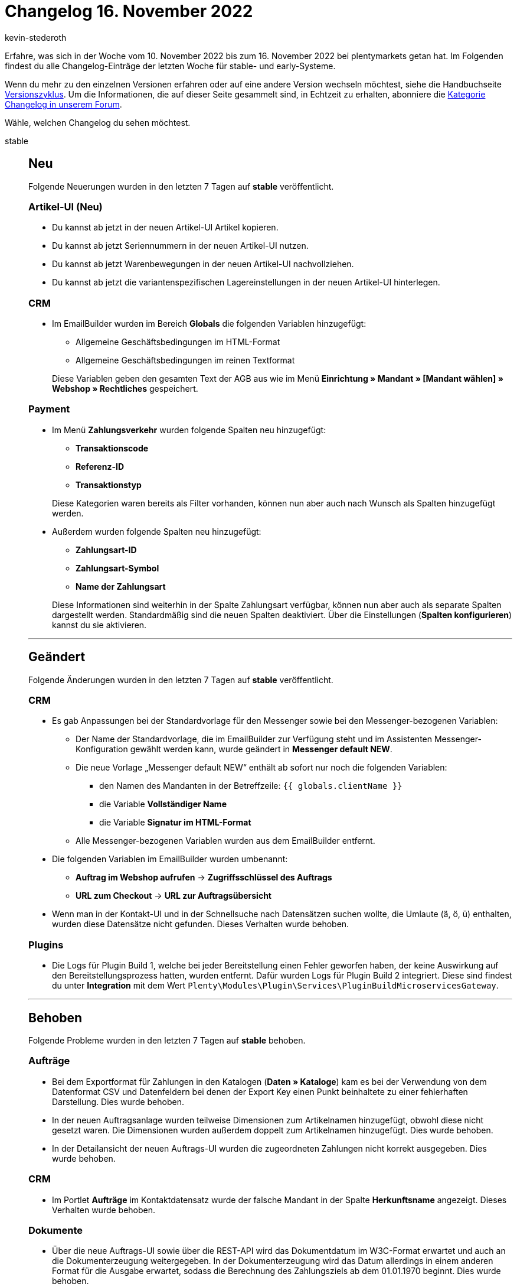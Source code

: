 = Changelog 16. November 2022
:author: kevin-stederoth
:sectnums!:
:page-index: false
:page-aliases: ROOT:changelog.adoc
:startWeekDate: 10. November 2022
:endWeekDate: 16. November 2022

// Ab dem Eintrag nach diesem weitermachen: https://forum.plentymarkets.com/t/geaendert-logs-fuer-plugin-build-1-entfernt-und-neue-logs-fuer-plugin-build-2-hinzugefuegt-changed-removed-logs-for-plugin-build-1-and-added-new-logs-for-plugin-build-2/701906

Erfahre, was sich in der Woche vom {startWeekDate} bis zum {endWeekDate} bei plentymarkets getan hat. Im Folgenden findest du alle Changelog-Einträge der letzten Woche für stable- und early-Systeme.

Wenn du mehr zu den einzelnen Versionen erfahren oder auf eine andere Version wechseln möchtest, siehe die Handbuchseite xref:business-entscheidungen:versionszyklus.adoc#[Versionszyklus]. Um die Informationen, die auf dieser Seite gesammelt sind, in Echtzeit zu erhalten, abonniere die link:https://forum.plentymarkets.com/c/changelog[Kategorie Changelog in unserem Forum^].

Wähle, welchen Changelog du sehen möchtest.

[tabs]
====
stable::
+
--

:version: stable

[discrete]
== Neu

Folgende Neuerungen wurden in den letzten 7 Tagen auf *{version}* veröffentlicht.

[discrete]
=== Artikel-UI (Neu)

* Du kannst ab jetzt in der neuen Artikel-UI Artikel kopieren.
* Du kannst ab jetzt Seriennummern in der neuen Artikel-UI nutzen.
* Du kannst ab jetzt Warenbewegungen in der neuen Artikel-UI nachvollziehen.
* Du kannst ab jetzt die variantenspezifischen Lagereinstellungen in der neuen Artikel-UI hinterlegen.

[discrete]
=== CRM

* Im EmailBuilder wurden im Bereich *Globals* die folgenden Variablen hinzugefügt:
** Allgemeine Geschäftsbedingungen im HTML-Format
** Allgemeine Geschäftsbedingungen im reinen Textformat

+
Diese Variablen geben den gesamten Text der AGB aus wie im Menü *Einrichtung » Mandant » [Mandant wählen] » Webshop » Rechtliches* gespeichert.

[discrete]
=== Payment

* Im Menü *Zahlungsverkehr* wurden folgende Spalten neu hinzugefügt:
** *Transaktionscode*
** *Referenz-ID*
** *Transaktionstyp*

+
Diese Kategorien waren bereits als Filter vorhanden, können nun aber auch nach Wunsch als Spalten hinzugefügt werden.
* Außerdem wurden folgende Spalten neu hinzugefügt:
** *Zahlungsart-ID*
** *Zahlungsart-Symbol*
** *Name der Zahlungsart*

+
Diese Informationen sind weiterhin in der Spalte Zahlungsart verfügbar, können nun aber auch als separate Spalten dargestellt werden. Standardmäßig sind die neuen Spalten deaktiviert. Über die Einstellungen (*Spalten konfigurieren*) kannst du sie aktivieren.

'''

[discrete]
== Geändert

Folgende Änderungen wurden in den letzten 7 Tagen auf *{version}* veröffentlicht.

[discrete]
=== CRM

* Es gab Anpassungen bei der Standardvorlage für den Messenger sowie bei den Messenger-bezogenen Variablen:
** Der Name der Standardvorlage, die im EmailBuilder zur Verfügung steht und im Assistenten Messenger-Konfiguration gewählt werden kann, wurde geändert in *Messenger default NEW*.
** Die neue Vorlage „Messenger default NEW“ enthält ab sofort nur noch die folgenden Variablen:
*** den Namen des Mandanten in der Betreffzeile: `{{ globals.clientName }}`
*** die Variable *Vollständiger Name*
*** die Variable *Signatur im HTML-Format*
** Alle Messenger-bezogenen Variablen wurden aus dem EmailBuilder entfernt.
* Die folgenden Variablen im EmailBuilder wurden umbenannt:
** *Auftrag im Webshop aufrufen* -> *Zugriffsschlüssel des Auftrags*
** *URL zum Checkout* -> *URL zur Auftragsübersicht*
* Wenn man in der Kontakt-UI und in der Schnellsuche nach Datensätzen suchen wollte, die Umlaute (ä, ö, ü) enthalten, wurden diese Datensätze nicht gefunden. Dieses Verhalten wurde behoben.

[discrete]
=== Plugins

* Die Logs für Plugin Build 1, welche bei jeder Bereitstellung einen Fehler geworfen haben, der keine Auswirkung auf den Bereitstellungsprozess hatten, wurden entfernt. Dafür wurden Logs für Plugin Build 2 integriert. Diese sind findest du unter *Integration* mit dem Wert `Plenty\Modules\Plugin\Services\PluginBuildMicroservicesGateway`.

'''

[discrete]
== Behoben

Folgende Probleme wurden in den letzten 7 Tagen auf *{version}* behoben.

[discrete]
=== Aufträge

* Bei dem Exportformat für Zahlungen in den Katalogen (*Daten » Kataloge*) kam es bei der Verwendung von dem Datenformat CSV und Datenfeldern bei denen der Export Key einen Punkt beinhaltete zu einer fehlerhaften Darstellung. Dies wurde behoben.
* In der neuen Auftragsanlage wurden teilweise Dimensionen zum Artikelnamen hinzugefügt, obwohl diese nicht gesetzt waren. Die Dimensionen wurden außerdem doppelt zum Artikelnamen hinzugefügt. Dies wurde behoben.
* In der Detailansicht der neuen Auftrags-UI wurden die zugeordneten Zahlungen nicht korrekt ausgegeben. Dies wurde behoben.

[discrete]
=== CRM

* Im Portlet *Aufträge* im Kontaktdatensatz wurde der falsche Mandant in der Spalte *Herkunftsname* angezeigt. Dieses Verhalten wurde behoben.

[discrete]
=== Dokumente

* Über die neue Auftrags-UI sowie über die REST-API wird das Dokumentdatum im W3C-Format erwartet und auch an die Dokumenterzeugung weitergegeben. In der Dokumenterzeugung wird das Datum allerdings in einem anderen Format für die Ausgabe erwartet, sodass die Berechnung des Zahlungsziels ab dem 01.01.1970 beginnt. Dies wurde behoben.

[discrete]
=== Plugins

* Der Bereitstellungsstatus der Plugin-Set-UI hat noch den Status des Legacy-Builds angezeigt, so dass hier immer *Problem beim Bereitstellen* angezeigt wurde. Dieses Verhalten wurde gefixt.

--

early::
+
--

:version: early

[discrete]
== Neu

Folgende Neuerungen wurden in den letzten 7 Tagen auf *{version}* veröffentlicht.

[discrete]
=== Änderungshistorie

* Der Änderungshistorie wurde die Komponente speicherbare Filter hinzugefügt. Damit kannst du ab sofort Filter speichern und wiederverwenden.

[discrete]
=== Aufträge

* In der neuen Auftrags-UI wurde der Filter für das Kundenzeichen zu den Filtern in der Auftragssuche hinzugefügt. Dieser Filter ist optional und kann in den *MyView*-Einstellungen aktiviert werden.
* In der neuen Auftrags-UI kannst du im Bereich Allgemein eines Auftrags ab sofort den Handelsvertreter wählen. Außerdem kannst du das Feld Handelsvertreter in der Tabelle der Auftragsübersicht hinzufügen und somit nach Aufträgen eines Handelsvertreters filtern.
* In der neuen Auftragsanlage wurden die folgenden Felder zum ersten Schritt eines neuen Auftrags hinzugefügt:
** Skontofrist (Tage)
** Skonto (%)
** Valuta (Tage)
** Zahlungsziel (Tage)

[discrete]
=== CRM

* Bei der Auswahl von E-Mail-Vorlagen in Nachbestellungen, Ereignisaktionen (Aufträge und Ticketsystem), Aktionsmanager (Aufträge und Ticketsystem), Gruppenfunktionen, Messenger, Ticketsystem, Aufträge-UI, Assistenten *E-Mail-Konten* und *Messenger-Konfiguration* und in den Prozessen wurde die Anzeige der E-Mail-Vorlagen nach folgendem Muster vereinheitlicht:
+
----
[ID] [NEW] Name der Vorlage
----
+
Die Sortierung der Vorlagen erfolgt anhand des Vorlagennamens. Die neuen Vorlagen ([NEW]) werden vor den alten Vorlagen ([OLD]) angezeigt.
* Wenn im EmailBuilder der Betreff einer Vorlage zu lang ist, wird der Text ab sofort gekürzt, um zu vermeiden, dass die Schaltflächen am Ende der Zeile in eine neue Zeile rutschen. Die drei Punkte (...) am Ende der gekürzten Betreffzeile weisen darauf hin, dass der Betreff länger ist als dargestellt. Außerdem wurde ein Tooltip eingebaut, damit man den kompletten Betreff auf einen Blick sehen kann.
* Im EmailBuilder wurden im Bereich *Globals* die Variablen *Mandantenname* und *Mandanten-ID* hinzugefügt.

[discrete]
=== Datenlog

* In der Log-UI gibt es ab sofort eine Schnellsuche über der Tabelle, damit du diese schneller filtern kannst. Außerdem wurde der Log-UI die Komponente speicherbare Filter hinzugefügt. Damit kannst du ab sofort Filter bzw. Filter-Sets speichern und wiederverwenden.

'''

[discrete]
== Geändert

Folgende Änderungen wurden in den letzten 7 Tagen auf *{version}* veröffentlicht.

[discrete]
=== Artikel-UI (Neu)

* Die Art und Weise, wie Eigenschaften zu Varianten hinzugefügt werden, wurde komplett überarbeitet. Es wird nun zur Auswahl der gewünschten Eigenschaften die reguläre Eigenschaften Übersicht verwendet. Dadurch ist ein deutlich schnelleres Arbeiten beim Hinzufügen von Eigenschaften möglich.

[discrete]
=== Plugins

* Es ist nun möglich, dass Plugins über die Backend-URL auf den SDK-Server zugreifen können. Das bedeutet du musst nicht mehr Plugins, welche über eine Route auf den SDK-Server zugreifen im Plugin-Set deines Hauptmandanten installieren.

[discrete]
=== Prozesse

* Es gab eine Anpassung in den Prozessen, sodass folgende Auftragsdokumente nun über eine neue Schnittstelle generiert und abgerufen werden:
** Rechnung
** Lieferschein
** Gutschrift
** Korrekturbeleg
** Reparaturschein
** Auftragsbestätigung
** Angebot
** Rücksendeschein
** Gelangensbestätigung
** Abhol-/Lieferschein
** Stornobeleg Mahnung
** Stornobeleg Rechnung
** Stornobeleg Gutschrift
** Proformarechnung

+
[NOTE]
.Kein To-Do
======
Eine Anpassung in den Prozessen ist nicht notwendig.
======

'''

[discrete]
== Behoben

Folgende Probleme wurden in den letzten 7 Tagen auf *{version}* behoben.

[discrete]
=== Aufträge

* In der neuen Auftrags-UI wurden beim Ändern der Zahlungsbedingungen in den Auftragsdetails nur die geänderten Werte gespeichert. Dieser Fehler wurde behoben und die Daten werden nun korrekt gespeichert.
* In der Auftrags-UI (Testphase) wurden Einträge in der Seitennavigation nicht korrekt sortiert, wenn ein neuer Auftrag erstellt wurde. Dieser Fehler wurde behoben.

[discrete]
=== Datenlog

* Die Filter *Datum* und *Uhrzeit* in der Log-UI haben nicht korrekt funktioniert. Dieser Fehler wurde jetzt behoben.

'''

[discrete]
== Entfernt

Folgende Funktionalität wurde in den letzten 7 Tagen auf *{version}* entfernt.

[discrete]
=== CRM

* Wie in diesem link:https://forum.plentymarkets.com/t/ankuendigung-abschaltung-von-einigen-ereignissen-im-automatischen-versand-announcement-deactivation-of-some-automatic-despatch-events/699311[Forumsbeitrag^] angekündigt, wurden im Assistenten *E-Mail-Konten* im Schritt *Automatischer Versand* die folgenden Ereignisse entfernt:
** Neue Bestellung über den Webshop
** Neue Bestellung über eBay
** Neue Bestellung über Amazon
** Neue Bestellung über Amazon FBA
** Neue Bestellung über Yatego
** Neue Bestellung über Kauflux
** Neue Bestellung über Mercateo
** Neue Bestellung über pixmania
** Neue Bestellung über ricardo
** Neue Bestellung über Rakuten
** Neue Bestellung über Kaufland.de
** Neue Bestellung über Interfaces
** Tell-a-friend
** Gewinnspielanmeldung
** Forum-Benachrichtigung
** Neuer Link zur Bestellbestätigung

+
Diese Ereignisse kannst du ab sofort nur noch über Ereignisaktionen einbinden, um zum Beispiel bei Eingang einer neuen Bestellung über einen der oben genannten Marktplätze automatisch eine Auftragsbestätigung an deine Kund:innen zu senden.

+
[IMPORTANT]
.To-Do
======
Wenn du im Assistenten *E-Mail-Konten* im Schritt *Automatischer Versand* E-Mail-Vorlagen mit einem der oben genannten Ereignisse verknüpft hast, erstelle für diese Fälle Ereignisaktionen im Menü *Einrichtung » Aufträge » Ereignisse*.
======

--

Plugin-Updates::
+
--
Folgende Plugins wurden in den letzten 7 Tagen in einer neuen Version auf plentyMarketplace veröffentlicht:

.Plugin-Updates
[cols="2, 1, 2"]
|===
|Plugin-Name |Version |To-do

|link:https://marketplace.plentymarkets.com/elasticexportgoogleshopping_4722[Google Shopping^]
|1.2.15
|-

|link:https://marketplace.plentymarkets.com/shopify_4944[Shopify.com^]
|2.13.0
|-

|link:https://marketplace.plentymarkets.com/wayfair_6273[Wayfair^]
|1.2.6
|-

|===

Wenn du dir weitere neue oder aktualisierte Plugins anschauen möchtest, findest du eine link:https://marketplace.plentymarkets.com/plugins?sorting=variation.createdAt_desc&page=1&items=50[Übersicht direkt auf plentyMarketplace^].

--

====
